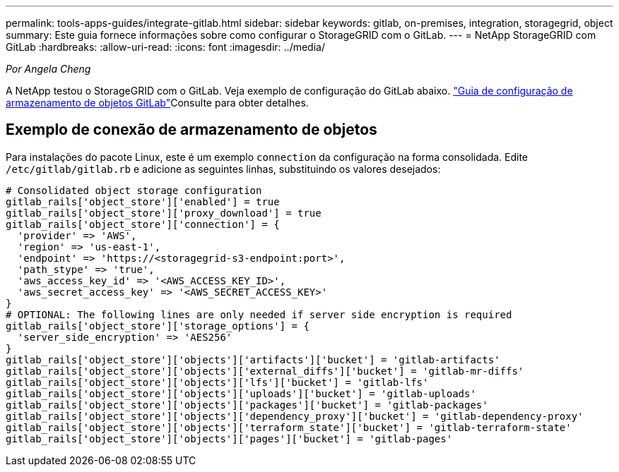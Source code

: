 ---
permalink: tools-apps-guides/integrate-gitlab.html 
sidebar: sidebar 
keywords: gitlab, on-premises, integration, storagegrid, object 
summary: Este guia fornece informações sobre como configurar o StorageGRID com o GitLab. 
---
= NetApp StorageGRID com GitLab
:hardbreaks:
:allow-uri-read: 
:icons: font
:imagesdir: ../media/


[role="lead"]
_Por Angela Cheng_

A NetApp testou o StorageGRID com o GitLab. Veja exemplo de configuração do GitLab abaixo.  https://docs.gitlab.com/ee/administration/object_storage.html["Guia de configuração de armazenamento de objetos GitLab"]Consulte para obter detalhes.



== Exemplo de conexão de armazenamento de objetos

Para instalações do pacote Linux, este é um exemplo `connection` da configuração na forma consolidada. Edite `/etc/gitlab/gitlab.rb` e adicione as seguintes linhas, substituindo os valores desejados:

[source]
----
# Consolidated object storage configuration
gitlab_rails['object_store']['enabled'] = true
gitlab_rails['object_store']['proxy_download'] = true
gitlab_rails['object_store']['connection'] = {
  'provider' => 'AWS',
  'region' => 'us-east-1',
  'endpoint' => 'https://<storagegrid-s3-endpoint:port>',
  'path_stype' => 'true',
  'aws_access_key_id' => '<AWS_ACCESS_KEY_ID>',
  'aws_secret_access_key' => '<AWS_SECRET_ACCESS_KEY>'
}
# OPTIONAL: The following lines are only needed if server side encryption is required
gitlab_rails['object_store']['storage_options'] = {
  'server_side_encryption' => 'AES256'
}
gitlab_rails['object_store']['objects']['artifacts']['bucket'] = 'gitlab-artifacts'
gitlab_rails['object_store']['objects']['external_diffs']['bucket'] = 'gitlab-mr-diffs'
gitlab_rails['object_store']['objects']['lfs']['bucket'] = 'gitlab-lfs'
gitlab_rails['object_store']['objects']['uploads']['bucket'] = 'gitlab-uploads'
gitlab_rails['object_store']['objects']['packages']['bucket'] = 'gitlab-packages'
gitlab_rails['object_store']['objects']['dependency_proxy']['bucket'] = 'gitlab-dependency-proxy'
gitlab_rails['object_store']['objects']['terraform_state']['bucket'] = 'gitlab-terraform-state'
gitlab_rails['object_store']['objects']['pages']['bucket'] = 'gitlab-pages'
----